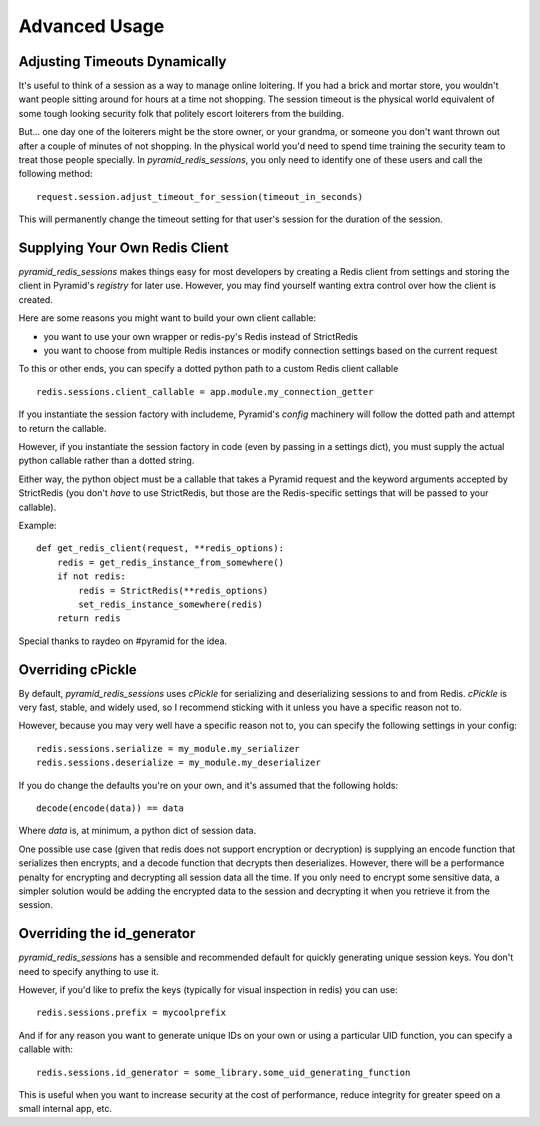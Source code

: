 Advanced Usage
==============

Adjusting Timeouts Dynamically
------------------------------
It's useful to think of a session as a way to manage online loitering. If you
had a brick and mortar store, you wouldn't want people sitting around for hours
at a time not shopping. The session timeout is the physical world equivalent of
some tough looking security folk that politely escort loiterers from the
building.

But... one day one of the loiterers might be the store owner, or your grandma,
or someone you don't want thrown out after a couple of minutes of not shopping.
In the physical world you'd need to spend time training the security team to
treat those people specially. In `pyramid_redis_sessions`, you only need to
identify one of these users and call the following method::

    request.session.adjust_timeout_for_session(timeout_in_seconds)


This will permanently change the timeout setting for that user's session for
the duration of the session.


Supplying Your Own Redis Client
-------------------------------

`pyramid_redis_sessions` makes things easy for most developers by creating a
Redis client from settings and storing the client in Pyramid's
`registry` for later use. However, you may find yourself wanting extra control
over how the client is created.

Here are some reasons you might want to build your own client callable:

* you want to use your own wrapper or redis-py's Redis instead of StrictRedis
* you want to choose from multiple Redis instances or modify connection
  settings based on the current request

To this or other ends, you can specify a dotted python path to a custom
Redis client callable ::

    redis.sessions.client_callable = app.module.my_connection_getter

If you instantiate the session factory with includeme, Pyramid's `config`
machinery will follow the dotted path and attempt to return the callable.

However, if you instantiate the session factory in code (even by passing in a
settings dict), you must supply the actual python callable rather than a dotted
string.

Either way, the python object must be a callable that takes a Pyramid request
and the keyword arguments accepted by StrictRedis (you don't *have* to use
StrictRedis, but those are the Redis-specific settings that will be passed to
your callable).

Example::

    def get_redis_client(request, **redis_options):
        redis = get_redis_instance_from_somewhere()
        if not redis:
            redis = StrictRedis(**redis_options)
            set_redis_instance_somewhere(redis)
        return redis


Special thanks to raydeo on #pyramid for the idea.


Overriding cPickle
------------------
By default, `pyramid_redis_sessions` uses `cPickle` for serializing and
deserializing sessions to and from Redis. `cPickle` is very fast, stable, and
widely used, so I recommend sticking with it unless you have a specific
reason not to.

However, because you may very well have a specific reason not to, you can
specify the following settings in your config::

    redis.sessions.serialize = my_module.my_serializer
    redis.sessions.deserialize = my_module.my_deserializer

If you do change the defaults you're on your own, and it's assumed that the
following holds::

    decode(encode(data)) == data

Where `data` is, at minimum, a python dict of session data.

One possible use case (given that redis does not support encryption or
decryption) is supplying an encode function that serializes
then encrypts, and a decode function that decrypts then deserializes. However,
there will be a performance penalty for encrypting and decrypting all session
data all the time. If you only need to encrypt some sensitive data, a simpler
solution would be adding the encrypted data to the session and decrypting it
when you retrieve it from the session.


Overriding the id_generator
---------------------------
`pyramid_redis_sessions` has a sensible and recommended default for quickly
generating unique session keys. You don't need to specify anything to use it.

However, if you'd like to prefix the keys (typically for visual inspection in
redis) you can use::

    redis.sessions.prefix = mycoolprefix

And if for any reason you want to generate unique IDs on your own or using a
particular UID function, you can specify a callable with::

    redis.sessions.id_generator = some_library.some_uid_generating_function

This is useful when you want to increase security at the cost of performance,
reduce integrity for greater speed on a small internal app, etc.
